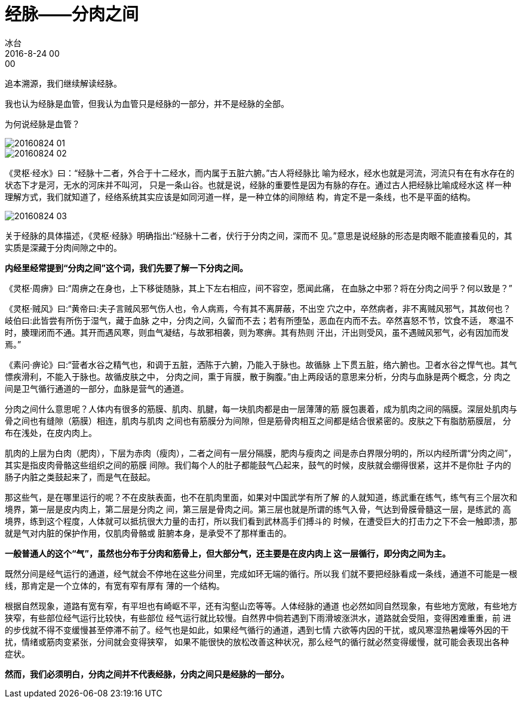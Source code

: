 = 经脉——分肉之间
冰台
2016-8-24 00:00

追本溯源，我们继续解读经脉。

我也认为经脉是血管，但我认为血管只是经脉的一部分，并不是经脉的全部。

为何说经脉是血管？

image::img/20160824-01.png[]

image::img/20160824-02.png[]

《灵枢·经水》曰：“经脉十二者，外合于十二经水，而内属于五脏六腑。”古人将经脉比
喻为经水，经水也就是河流，河流只有在有水存在的状态下才是河，无水的河床并不叫河，
只是一条山谷。也就是说，经脉的重要性是因为有脉的存在。通过古人把经脉比喻成经水这
样一种理解方式，我们就知道了，经络系统其实应该是如同河道一样，是一种立体的间隙结
构，肯定不是一条线，也不是平面的结构。

image::img/20160824-03.png[]

关于经脉的具体描述，《灵枢·经脉》明确指出:“经脉十二者，伏行于分肉之间，深而不
见。”意思是说经脉的形态是肉眼不能直接看见的，其实质是深藏于分肉间隙之中的。

*内经里经常提到“分肉之间”这个词，我们先要了解一下分肉之间。*

《灵枢·周痹》曰:“周痹之在身也，上下移徙随脉，其上下左右相应，间不容空，愿闻此痛，
在血脉之中邪？将在分肉之间乎？何以致是？”

《灵枢·贼风》曰:“黄帝曰:夫子言贼风邪气伤人也，令人病焉，今有其不离屏蔽，不出空
穴之中，卒然病者，非不离贼风邪气，其故何也？岐伯曰:此皆尝有所伤于湿气，藏于血脉
之中，分肉之间，久留而不去；若有所堕坠，恶血在内而不去。卒然喜怒不节，饮食不适，
寒温不时，腠理闭而不通。其开而遇风寒，则血气凝结，与故邪相袭，则为寒痹。其有热则
汗出，汗出则受风，虽不遇贼风邪气，必有因加而发焉。”

《素问·痹论》曰:“营者水谷之精气也，和调于五脏，洒陈于六腑，乃能入于脉也。故循脉
上下贯五脏，络六腑也。卫者水谷之悍气也。其气慓疾滑利，不能入于脉也。故循皮肤之中，
分肉之间，熏于肓膜，散于胸腹。”由上两段话的意思来分析，分肉与血脉是两个概念，分
肉之间是卫气循行通道的一部分，血脉是营气的通道。

分肉之间什么意思呢？人体内有很多的筋膜、肌肉、肌腱，每一块肌肉都是由一层薄薄的筋
膜包裹着，成为肌肉之间的隔膜。深层处肌肉与骨之间也有缝隙（筋膜）相连，肌肉与肌肉
之间也有筋膜分为间隙，但是筋骨肉相互之间都是结合很紧密的。皮肤之下有脂肪筋膜层，
分布在浅处，在皮内肉上。

肌肉的上层为白肉（肥肉），下层为赤肉（瘦肉），二者之间有一层分隔膜，肥肉与瘦肉之
间是赤白界限分明的，所以内经所谓“分肉之间”，其实是指皮肉骨骼这些组织之间的筋膜
间隙。我们每个人的肚子都能鼓气凸起来，鼓气的时候，皮肤就会绷得很紧，这并不是你肚
子内的肠子内脏之类鼓起来了，而是气在鼓起。

那这些气，是在哪里运行的呢？不在皮肤表面，也不在肌肉里面，如果对中国武学有所了解
的人就知道，练武重在练气，练气有三个层次和境界，第一层是皮内肉上，第二层是分肉之
间，第三层是骨肉之间。第三层也就是所谓的练气入骨，气达到骨膜骨髓这一层，是练武的
高境界，练到这个程度，人体就可以抵抗很大力量的击打，所以我们看到武林高手们搏斗的
时候，在遭受巨大的打击力之下不会一触即溃，那就是气对内脏的保护作用，仅肌肉骨骼或
脏腑本身，是承受不了那样重击的。

*一般普通人的这个“气”，虽然也分布于分肉和筋骨上，但大部分气，还主要是在皮内肉上
这一层循行，即分肉之间为主。*

既然分间是经气运行的通道，经气就会不停地在这些分间里，完成如环无端的循行。所以我
们就不要把经脉看成一条线，通道不可能是一根线，那肯定是一个立体的，有宽有窄有厚有
薄的一个结构。

根据自然现象，道路有宽有窄，有平坦也有崎岖不平，还有沟壑山峦等等。人体经脉的通道
也必然如同自然现象，有些地方宽敞，有些地方狭窄，有些部位经气运行比较快，有些部位
经气运行就比较慢。自然界中倘若遇到下雨滑坡涨洪水，道路就会受阻，变得困难重重，前
进的步伐就不得不变缓慢甚至停滞不前了。经气也是如此，如果经气循行的通道，遇到七情
六欲等内因的干扰，或风寒湿热暑燥等外因的干扰，情绪或筋肉变紧张，分间就会变得狭窄，
如果不能很快的放松改善这种状况，那么经气的循行就必然变得缓慢，就可能会表现出各种
症状。

*然而，我们必须明白，分肉之间并不代表经脉，分肉之间只是经脉的一部分。*
